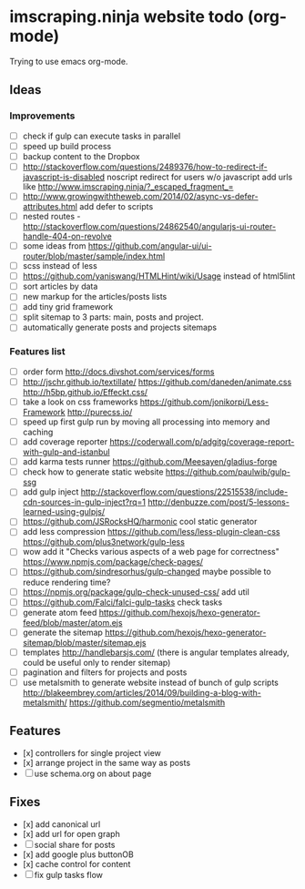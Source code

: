 * imscraping.ninja website todo (org-mode)

Trying to use emacs org-mode.

** Ideas

*** Improvements

  + [ ] check if gulp can execute tasks in parallel
  + [ ] speed up build process
  + [ ] backup content to the Dropbox
  + [ ] http://stackoverflow.com/questions/2489376/how-to-redirect-if-javascript-is-disabled
        noscript redirect for users w/o javascript add urls like
        http://www.imscraping.ninja/?_escaped_fragment_=
  + [ ] http://www.growingwiththeweb.com/2014/02/async-vs-defer-attributes.html add defer to scripts
  + [ ] nested routes - http://stackoverflow.com/questions/24862540/angularjs-ui-router-handle-404-on-revolve
  + [ ] some ideas from https://github.com/angular-ui/ui-router/blob/master/sample/index.html
  + [ ] scss instead of less
  + [ ] https://github.com/yaniswang/HTMLHint/wiki/Usage instead of html5lint
  + [ ] sort articles by data
  + [ ] new markup for the articles/posts lists
  + [ ] add tiny grid framework
  + [ ] split sitemap to 3 parts: main, posts and project.
  + [ ] automatically generate posts and projects sitemaps

*** Features list

  + [ ] order form http://docs.divshot.com/services/forms
  + [ ] http://jschr.github.io/textillate/ https://github.com/daneden/animate.css http://h5bp.github.io/Effeckt.css/
  + [ ] take a look on css frameworks https://github.com/jonikorpi/Less-Framework http://purecss.io/
  + [ ] speed up first gulp run by moving all processing into memory and caching
  + [ ] add coverage reporter https://coderwall.com/p/adgitg/coverage-report-with-gulp-and-istanbul
  + [ ] add karma tests runner https://github.com/Meesayen/gladius-forge
  + [ ] check how to generate static website https://github.com/paulwib/gulp-ssg
  + [ ] add gulp inject http://stackoverflow.com/questions/22515538/include-cdn-sources-in-gulp-inject?rq=1
        http://denbuzze.com/post/5-lessons-learned-using-gulpjs/
  + [ ] https://github.com/JSRocksHQ/harmonic cool static generator
  + [ ] add less compression https://github.com/less/less-plugin-clean-css https://github.com/plus3network/gulp-less
  + [ ] wow add it "Checks various aspects of a web page for correctness" https://www.npmjs.com/package/check-pages/
  + [ ] https://github.com/sindresorhus/gulp-changed maybe possible to reduce rendering time?
  + [ ] https://npmjs.org/package/gulp-check-unused-css/ add util
  + [ ] https://github.com/Falci/falci-gulp-tasks check tasks
  + [ ] generate atom feed https://github.com/hexojs/hexo-generator-feed/blob/master/atom.ejs
  + [ ] generate the sitemap https://github.com/hexojs/hexo-generator-sitemap/blob/master/sitemap.ejs
  + [ ] templates http://handlebarsjs.com/ (there is angular templates already, could be useful only to render sitemap)
  + [ ] pagination and filters for projects and posts
  + [ ] use metalsmith to generate website instead of bunch of gulp scripts
        http://blakeembrey.com/articles/2014/09/building-a-blog-with-metalsmith/ https://github.com/segmentio/metalsmith

** Features

  - [x] controllers for single project view
  - [x] arrange project in the same way as posts
  - [ ] use schema.org on about page

** Fixes

  - [x] add canonical url
  - [x] add url for open graph
  - [ ] social share for posts
  - [x] add google plus buttonOB
  - [x] cache control for content
  - [ ] fix gulp tasks flow

